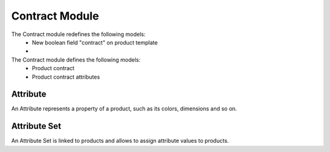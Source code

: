 Contract Module
########################

The Contract module redefines the following models: 
 * New boolean field "contract" on product template
 * 

The Contract module defines the following models: 
 * Product contract
 * Product contract attributes


Attribute
*********

An Attribute represents a property of a product, such as its colors, dimensions
and so on.

Attribute Set
*************

An Attribute Set is linked to products and allows to assign attribute values to
products.
